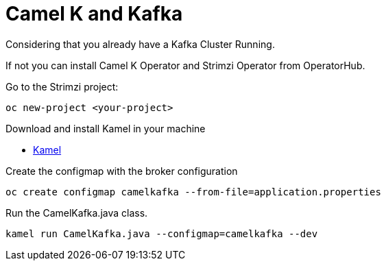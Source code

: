 = Camel K and Kafka

Considering that you already have a Kafka Cluster Running.

If not you can install Camel K Operator and Strimzi Operator from OperatorHub.

Go to the Strimzi project:

  oc new-project <your-project>
  
Download and install Kamel in your machine

* https://github.com/apache/camel-k/releases[Kamel]

Create the configmap with the broker configuration

  oc create configmap camelkafka --from-file=application.properties
  
Run the CamelKafka.java class.

  kamel run CamelKafka.java --configmap=camelkafka --dev